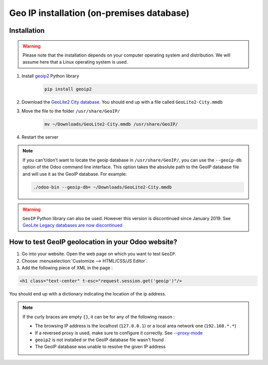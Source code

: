 ===========================================
Geo IP installation (on-premises database)
===========================================

Installation
============

.. warning:: Please note that the installation depends on your computer operating system and distribution. We will assume here that a Linux operating system is used.

#. Install `geoip2 <https://pypi.org/project/geoip2/>`__ Python library
    .. code-block:: bash

      pip install geoip2

#. Download the `GeoLite2 City database <https://dev.maxmind.com/geoip/geoip2/geolite2/>`_. You should end up with a file called ``GeoLite2-City.mmdb``
#. Move the file to the folder ``/usr/share/GeoIP/``
    .. code-block:: bash

        mv ~/Downloads/GeoLite2-City.mmdb /usr/share/GeoIP/

#. Restart the server

.. note:: If you can't/don't want to locate the geoip database in ``/usr/share/GeoIP/``, you can use the ``--geoip-db`` option of the Odoo command line interface.
    This option takes the absolute path to the GeoIP database file and will use it as the GeoIP database.
    For example:

    .. code-block:: bash

        ./odoo-bin --geoip-db= ~/Downloads/GeoLite2-City.mmdb

    .. seealso::
        - `CLI documentation <https://www.odoo.com/documentation/13.0/reference/cmdline.html>`_.

.. warning:: ``GeoIP`` Python library can also be used. However this version is discontinued since January 2019. See `GeoLite Legacy databases are now discontinued <https://support.maxmind.com/geolite-legacy-discontinuation-notice/>`_

How to test GeoIP geolocation in your Odoo website?
===================================================
1. Go into your website. Open the web page on which you want to test ``GeoIP``.
2. Choose :menuselection:`Customize --> HTML/CSS/JS Editor`.
3. Add the following piece of XML in the page :

.. code-block:: xml

    <h1 class="text-center" t-esc="request.session.get('geoip')"/>

You should end up with a dictionary indicating the location of the ip address.

.. image:: media/on-premise_geo-ip-installation01.png
    :align: center

.. note:: If the curly braces are empty ``{}``, it can be for any of the following reason :

   - The browsing IP address is the localhost (``127.0.0.1``) or a local area network one (``192.168.*.*``)
   - If a reversed proxy is used, make sure to configure it correctly. See `--proxy-mode <https://www.odoo.com/documentation/13.0/reference/cmdline.html#cmdoption-odoo-bin-proxy-mode>`__
   - ``geoip2`` is not installed or the GeoIP database file wasn't found
   - The GeoIP database was unable to resolve the given IP address


    
    

